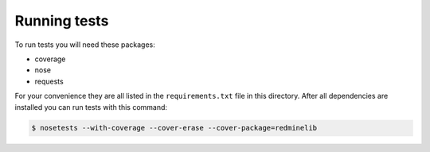 Running tests
=============

To run tests you will need these packages:

* coverage
* nose
* requests

For your convenience they are all listed in the ``requirements.txt`` file in this directory.
After all dependencies are installed you can run tests with this command:

.. code-block:: bash

    $ nosetests --with-coverage --cover-erase --cover-package=redminelib
